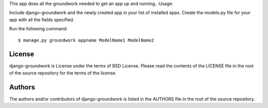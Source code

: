 This app does all the groundwork needed to get an app up and running..
Usage:

Include django-groundwork and the newly created app in your list of installed apps.
Create the models.py file for your app with all the fields specified.

Run the following command::

$ manage.py groundwork appname ModelName1 ModelName2

~~~~~~~
License
~~~~~~~
django-groundwork is License under the terms of BSD License. Please read the
contents of the LICENSE file in the root of the source repository for the
terms of the license.

~~~~~~~
Authors
~~~~~~~
The authors and/or contributors of django-groundwork is listed in the AUTHORS
file in the root of the source repository.
